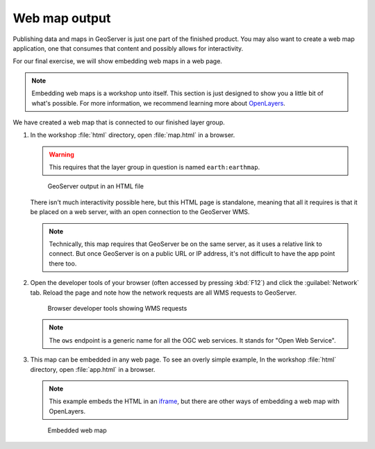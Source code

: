 .. _geoserver.webmap:

Web map output
--------------

Publishing data and maps in GeoServer is just one part of the finished product. You may also want to create a web map application, one that consumes that content and possibly allows for interactivity.

For our final exercise, we will show embedding web maps in a web page. 

.. note:: Embedding web maps is a workshop unto itself. This section is just designed to show you a little bit of what's possible. For more information, we recommend learning more about `OpenLayers <http://openlayers.org>`_.

We have created a web map that is connected to our finished layer group. 

#. In the workshop :file:`html` directory, open :file:`map.html` in a browser.

   .. warning:: This requires that the layer group in question is named ``earth:earthmap``.

   .. figure:: img/map.png

      GeoServer output in an HTML file

   There isn't much interactivity possible here, but this HTML page is standalone, meaning that all it requires is that it be placed on a web server, with an open connection to the GeoServer WMS.

   .. note:: Technically, this map requires that GeoServer be on the same server, as it uses a relative link to connect. But once GeoServer is on a public URL or IP address, it's not difficult to have the app point there too.

#. Open the developer tools of your browser (often accessed by pressing :kbd:`F12`) and click the :guilabel:`Network` tab. Reload the page and note how the network requests are all WMS requests to GeoServer.

   .. figure:: img/devtools.png

      Browser developer tools showing WMS requests

   .. note:: The ``ows`` endpoint is a generic name for all the OGC web services. It stands for "Open Web Service".

#. This map can be embedded in any web page. To see an overly simple example, In the workshop :file:`html` directory, open :file:`app.html` in a browser.

   .. note:: This example embeds the HTML in an `iframe <http://www.w3schools.com/tags/tag_iframe.asp>`_, but there are other ways of embedding a web map with OpenLayers.

   .. figure:: img/app.png

      Embedded web map
